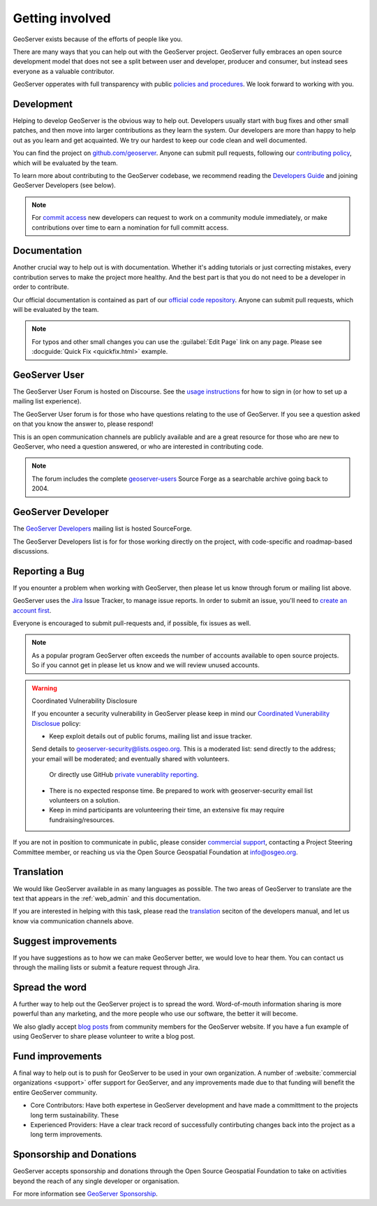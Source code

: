 .. _getting_involved:

Getting involved
================

GeoServer exists because of the efforts of people like you.

There are many ways that you can help out with the GeoServer project. GeoServer fully embraces an open source development model that does not see a split between user and developer, producer and consumer, but instead sees everyone as a valuable contributor.

GeoServer opperates with full transparency with public `policies and procedures <https://docs.geoserver.org/latest/en/developer/policies/index.html>`__. We look forward to working with you.

Development
-----------

Helping to develop GeoServer is the obvious way to help out. Developers usually start with bug fixes and other small patches, and then move into larger contributions as they learn the system. Our developers are more than happy to help out as you learn and get acquainted. We try our hardest to keep our code clean and well documented.

You can find the project on `github.com/geoserver <https://www.github.com/geoserver/>`_. Anyone can submit pull requests, following our `contributing policy <https://github.com/geoserver/geoserver/blob/main/CONTRIBUTING.md>`__, which will be evaluated by the team.

To learn more about contributing to the GeoServer codebase, we recommend reading the `Developers Guide <https://docs.geoserver.org/latest/en/developer/>`__ and joining GeoServer Developers (see below).

.. note:: 
   
   For `commit access <https://docs.geoserver.org/latest/en/developer/policies/committing.html>`__ new developers can request to work on a community module immediately, or make contributions over time to earn a nomination for full committ access.
   

Documentation
-------------

Another crucial way to help out is with documentation. Whether it's adding tutorials or just correcting mistakes, every contribution serves to make the project more healthy. And the best part is that you do not need to be a developer in order to contribute.

Our official documentation is contained as part of our `official code repository <https://www.github.com/geoserver/>`_. Anyone can submit pull requests, which will be evaluated by the team.

.. seealso::
   
   To learn more about contributing to the GeoServer documentation, we recommend reading the `Documentatiom Guide <https://docs.geoserver.org/latest/en/docguide/>`__ and joining GeoServer Developers (see below).

.. note::
   
   For typos and other small changes you can use the :guilabel:`Edit Page` link on any page. Please see  :docguide:`Quick Fix <quickfix.html>` example.

GeoServer User
--------------

The GeoServer User Forum is hosted on Discourse. See the `usage instructions <https://geoserver.org/comm/#discourse>`__ for how to sign in (or how to set up a mailing list experience).
  
The GeoServer User forum is for those who have questions relating to the use of GeoServer. If you see a question asked on that you know the answer to, please respond!

This is an open communication channels are publicly available and are a great resource for those who are new to GeoServer, who need a question answered, or who are interested in contributing code.

.. note::
   
   The forum includes the complete `geoserver-users <https://sourceforge.net/p/geoserver/mailman/geoserver-users/>`__ Source Forge as a searchable archive going back to 2004.

GeoServer Developer
-------------------

The `GeoServer Developers <http://lists.sourceforge.net/lists/listinfo/geoserver-devel>`_ mailing list is hosted  SourceForge.

The GeoServer Developers list is for for those working directly on the project, with code-specific and roadmap-based discussions.

.. seealso::
   
   The `Community Development <https://geoserver.org/devel/>`__ page provides additional communication options for developers.

Reporting a Bug
---------------

If you enounter a problem when working with GeoServer, then please let us know through forum or mailing list above.

GeoServer uses the `Jira <https://osgeo-org.atlassian.net/projects/GEOS>`_ Issue Tracker, to manage issue reports. In order to submit an issue, you'll need to `create an account first <https://osgeo-org.atlassian.net/admin/users/sign-up>`_.

Everyone is encouraged to submit pull-requests and, if possible, fix issues as well.

.. note::
   
   As a popular program GeoServer often exceeds the number of accounts available to open source projects. So if you cannot get in please let us know and we will review unused accounts.

.. warning:: Coordinated Vulnerability Disclosure

   If you encounter a security vulnerability in GeoServer please keep in mind our `Coordinated Vunerability Disclosue <https://github.com/geoserver/geoserver/blob/main/SECURITY.md>`__ policy:

   * Keep exploit details out of public forums, mailing list and issue tracker.
   
   Send details to `geoserver-security@lists.osgeo.org <mailto:geoserver-security@lists.osgeo.org>`__. This is a moderated list: send directly to the address; your email will be moderated; and eventually shared with volunteers.
     
     Or directly use GitHub `private vunerablity reporting <https://github.com/geoserver/geoserver/security/advisories/new>`_.
     
   * There is no expected response time. Be prepared to work with geoserver-security email list volunteers on a solution.
   * Keep in mind participants are volunteering their time, an extensive fix may require fundraising/resources.

If you are not in position to communicate in public, please consider `commercial support <https://geoserver.org/support/>`__, contacting a Project Steering Committee member, or reaching us via the Open Source Geospatial Foundation at `info@osgeo.org <mailto:info@osgeo.org>`__.

Translation
-----------

We would like GeoServer available in as many languages as possible. The two areas of GeoServer to translate are the text that appears in the :ref:`web_admin` and this documentation.

If you are interested in helping with this task, please read the `translation <https://docs.geoserver.org/latest/en/developer/translation.html>`__ seciton of the developers manual, and let us know via communication channels above.

Suggest improvements
--------------------

If you have suggestions as to how we can make GeoServer better, we would love to hear them. You can contact us through the mailing lists or submit a feature request through Jira.

Spread the word
---------------

A further way to help out the GeoServer project is to spread the word. Word-of-mouth information sharing is more powerful than any marketing, and the more people who use our software, the better it will become.

We also gladly accept `blog posts <https://geoserver.org/blog/>`__ from community members for the GeoServer website. If you have a fun example of using GeoServer to share please volunteer to write a blog post.

Fund improvements
-----------------

A final way to help out is to push for GeoServer to be used in your own organization. A number of :website:`commercial organizations <support>` offer support for GeoServer, and any improvements made due to that funding will benefit the entire GeoServer community.

* Core Contributors: Have both expertese in GeoServer development and have made a committment to the projects long term sustainability. These 

* Experienced Providers: Have a clear track record of successfully contirbuting changes back into the project as a long term improvements.

Sponsorship and Donations
-------------------------

GeoServer accepts sponsorship and donations through the Open Source Geospatial Foundation to take on activities beyond the reach of any single developer or organisation.

For more information see `GeoServer Sponsorship <https://geoserver.org/sponsor/>`_.

